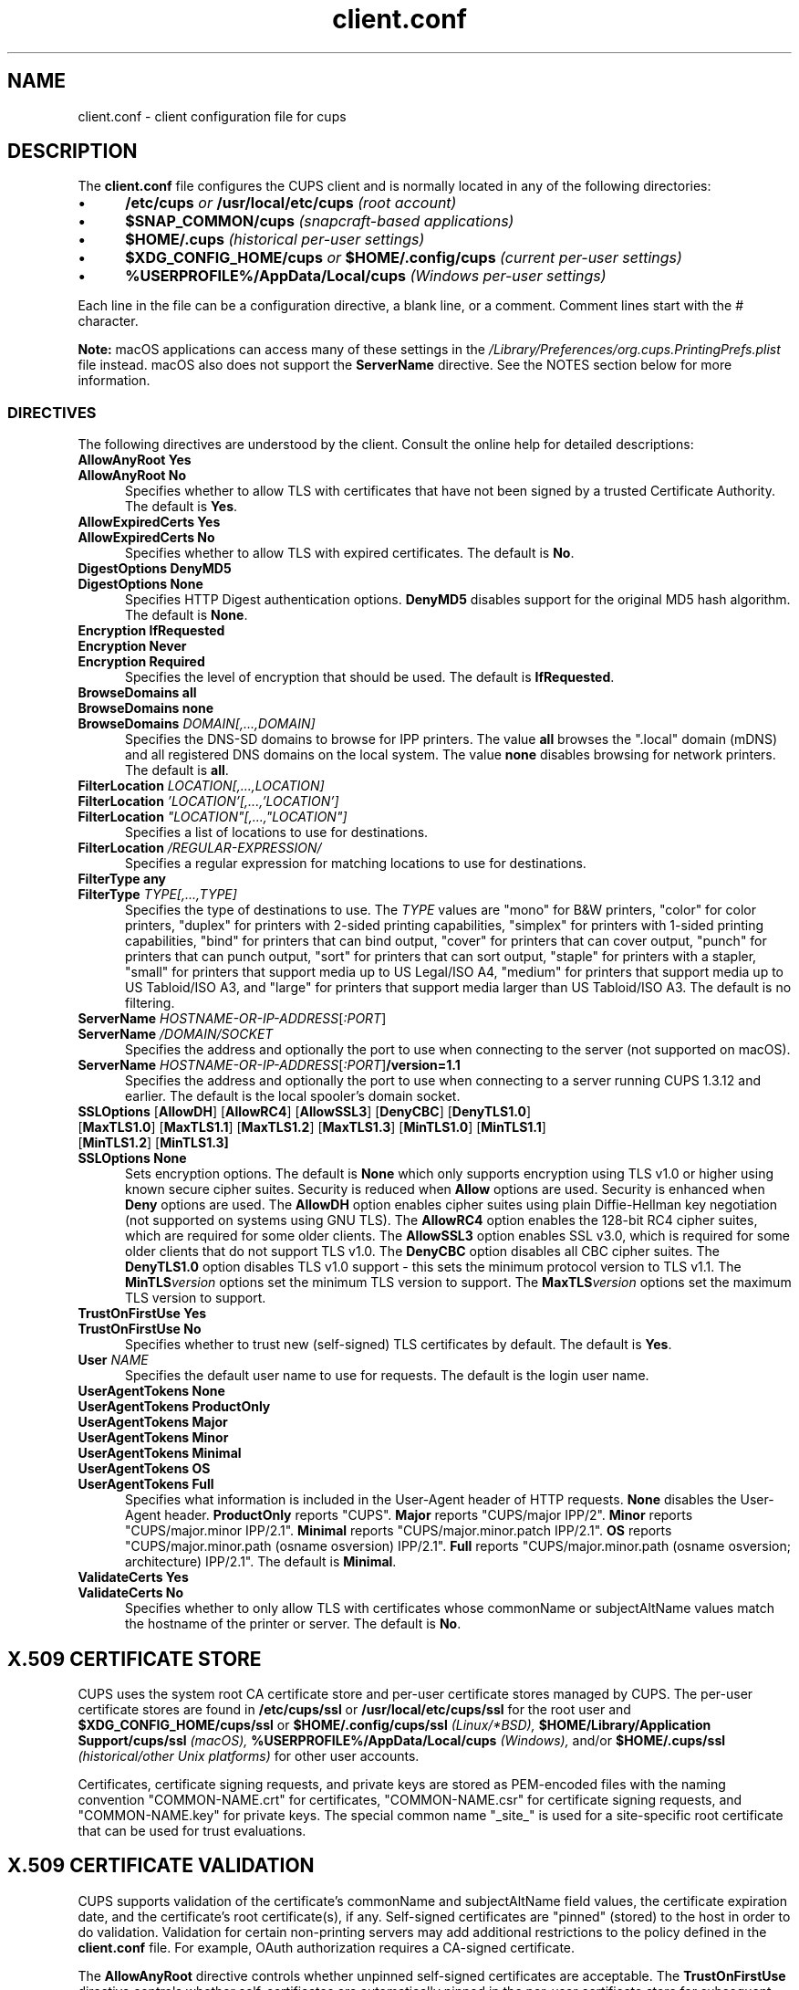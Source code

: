 .\"
.\" client.conf man page for CUPS.
.\"
.\" Copyright © 2021-2025 by OpenPrinting.
.\" Copyright © 2007-2019 by Apple Inc.
.\" Copyright © 2006 by Easy Software Products.
.\"
.\" Licensed under Apache License v2.0.  See the file "LICENSE" for more
.\" information.
.\"
.TH client.conf 5 "CUPS" "2025-10-23" "OpenPrinting"
.SH NAME
client.conf \- client configuration file for cups
.SH DESCRIPTION
The \fBclient.conf\fR file configures the CUPS client and is normally located in any of the following directories:
.IP \(bu 5
.B /etc/cups
.I or
.B /usr/local/etc/cups
\fI(root account)\fR
.IP \(bu 5
.B $SNAP_COMMON/cups
\fI(snapcraft-based applications)\fR
.IP \(bu 5
.B $HOME/.cups
\fI(historical per-user settings)\fR
.IP \(bu 5
.B $XDG_CONFIG_HOME/cups
.I or
.B $HOME/.config/cups
\fI(current per-user settings)\fR
.IP \(bu 5
.B %USERPROFILE%/AppData/Local/cups
\fI(Windows per-user settings)\fR
.LP
Each line in the file can be a configuration directive, a blank line, or a comment. Comment lines start with the # character.
.LP
\fBNote:\fR macOS applications can access many of these settings in the \fI/Library/Preferences/org.cups.PrintingPrefs.plist\fR file instead.
macOS also does not support the
.B ServerName
directive.
See the NOTES section below for more information.
.SS DIRECTIVES
The following directives are understood by the client. Consult the online help for detailed descriptions:
.\"#AllowAnyRoot
.TP 5
\fBAllowAnyRoot Yes\fR
.TP 5
\fBAllowAnyRoot No\fR
Specifies whether to allow TLS with certificates that have not been signed by a trusted Certificate Authority.
The default is
.BR Yes .
.\"#AllowExpiredCerts
.TP 5
\fBAllowExpiredCerts Yes\fR
.TP 5
\fBAllowExpiredCerts No\fR
Specifies whether to allow TLS with expired certificates.
The default is
.BR No .
.\"#DigestOptions
.TP 5
\fBDigestOptions DenyMD5\fR
.TP 5
\fBDigestOptions None\fR
Specifies HTTP Digest authentication options.
.B DenyMD5
disables support for the original MD5 hash algorithm.
The default is
.BR None .
.\"#Encryption
.TP 5
\fBEncryption IfRequested\fR
.TP 5
\fBEncryption Never\fR
.TP 5
\fBEncryption Required\fR
Specifies the level of encryption that should be used.
The default is
.BR IfRequested .
.TP 5
\fBBrowseDomains all\fR
.TP 5
\fBBrowseDomains none\fR
.TP 5
\fBBrowseDomains \fIDOMAIN[,...,DOMAIN]\fR
Specifies the DNS-SD domains to browse for IPP printers.
The value
.B all
browses the ".local" domain (mDNS) and all registered DNS domains on the local system.
The value
.B none
disables browsing for network printers.
The default is
.BR all .
.TP 5
\fBFilterLocation \fILOCATION[,...,LOCATION]\fR
.TP 5
\fBFilterLocation \fI'LOCATION'[,...,'LOCATION']\fR
.TP 5
\fBFilterLocation \fI"LOCATION"[,...,"LOCATION"]\fR
Specifies a list of locations to use for destinations.
.TP 5
\fBFilterLocation \fI/REGULAR-EXPRESSION/\fR
Specifies a regular expression for matching locations to use for destinations.
.TP 5
\fBFilterType any\fR
.TP 5
\fBFilterType \fITYPE[,...,TYPE]\fR
Specifies the type of destinations to use.
The
.I TYPE
values are "mono" for B&W printers, "color" for color printers, "duplex" for printers with 2-sided printing capabilities, "simplex" for printers with 1-sided printing capabilities, "bind" for printers that can bind output, "cover" for printers that can cover output, "punch" for printers that can punch output, "sort" for printers that can sort output, "staple" for printers with a stapler, "small" for printers that support media up to US Legal/ISO A4, "medium" for printers that support media up to US Tabloid/ISO A3, and "large" for printers that support media larger than US Tabloid/ISO A3.
The default is no filtering.
.\"#ServerName
.TP 5
\fBServerName \fIHOSTNAME-OR-IP-ADDRESS\fR[\fI:PORT\fR]
.TP 5
\fBServerName \fI/DOMAIN/SOCKET\fR
Specifies the address and optionally the port to use when connecting to the server (not supported on macOS).
.TP 5
\fBServerName \fIHOSTNAME-OR-IP-ADDRESS\fR[\fI:PORT\fR]\fB/version=1.1\fR
Specifies the address and optionally the port to use when connecting to a server running CUPS 1.3.12 and earlier.
The default is the local spooler's domain socket.
.\"#SSLOptions
.TP 5
\fBSSLOptions \fR[\fBAllowDH\fR] [\fBAllowRC4\fR] [\fBAllowSSL3\fR] [\fBDenyCBC\fR] [\fBDenyTLS1.0\fR] [\fBMaxTLS1.0\fR] [\fBMaxTLS1.1\fR] [\fBMaxTLS1.2\fR] [\fBMaxTLS1.3\fR] [\fBMinTLS1.0\fR] [\fBMinTLS1.1\fR] [\fBMinTLS1.2\fR] [\fBMinTLS1.3]\fR
.TP 5
\fBSSLOptions None\fR
Sets encryption options.
The default is
.B None
which only supports encryption using TLS v1.0 or higher using known secure cipher suites.
Security is reduced when
.B Allow
options are used.
Security is enhanced when
.B Deny
options are used.
The
.B AllowDH
option enables cipher suites using plain Diffie-Hellman key negotiation (not supported on systems using GNU TLS).
The
.B AllowRC4
option enables the 128-bit RC4 cipher suites, which are required for some older clients.
The
.B AllowSSL3
option enables SSL v3.0, which is required for some older clients that do not support TLS v1.0.
The
.B DenyCBC
option disables all CBC cipher suites.
The
.B DenyTLS1.0
option disables TLS v1.0 support - this sets the minimum protocol version to TLS v1.1.
The
.BI MinTLS version
options set the minimum TLS version to support.
The
.BI MaxTLS version
options set the maximum TLS version to support.
.\"#TrustOnFirstUse
.TP 5
\fBTrustOnFirstUse Yes\fR
.TP 5
\fBTrustOnFirstUse No\fR
Specifies whether to trust new (self-signed) TLS certificates by default.
The default is
.BR Yes .
.\"#User
.TP 5
\fBUser \fINAME\fR
Specifies the default user name to use for requests.
The default is the login user name.
.\"#UserAgentTokens
.TP 5
\fBUserAgentTokens None\fR
.TP 5
\fBUserAgentTokens ProductOnly\fR
.TP 5
\fBUserAgentTokens Major\fR
.TP 5
\fBUserAgentTokens Minor\fR
.TP 5
\fBUserAgentTokens Minimal\fR
.TP 5
\fBUserAgentTokens OS\fR
.TP 5
\fBUserAgentTokens Full\fR
Specifies what information is included in the User-Agent header of HTTP requests.
.B None
disables the User-Agent header.
.B ProductOnly
reports "CUPS".
.B Major
reports "CUPS/major IPP/2".
.B Minor
reports "CUPS/major.minor IPP/2.1".
.B Minimal
reports "CUPS/major.minor.patch IPP/2.1".
.B OS
reports "CUPS/major.minor.path (osname osversion) IPP/2.1".
.B Full
reports "CUPS/major.minor.path (osname osversion; architecture) IPP/2.1".
The default is
.BR Minimal .
.\"#ValidateCerts
.TP 5
\fBValidateCerts Yes\fR
.TP 5
\fBValidateCerts No\fR
Specifies whether to only allow TLS with certificates whose commonName or subjectAltName values match the hostname of the printer or server.
The default is
.BR No .
.SH X.509 CERTIFICATE STORE
CUPS uses the system root CA certificate store and per-user certificate stores managed by CUPS.
The per-user certificate stores are found in
.B /etc/cups/ssl
or
.B /usr/local/etc/cups/ssl
for the root user and
.B $XDG_CONFIG_HOME/cups/ssl
or
.B $HOME/.config/cups/ssl
.I (Linux/*BSD),
\fB$HOME/Library/Application Support/cups/ssl\fR
.I (macOS),
.B %USERPROFILE%/AppData/Local/cups
.IR (Windows),
and/or
.B $HOME/.cups/ssl
\fI(historical/other Unix platforms)\fR
for other user accounts.
.PP
Certificates, certificate signing requests, and private keys are stored as PEM-encoded files with the naming convention "COMMON-NAME.crt" for certificates, "COMMON-NAME.csr" for certificate signing requests, and "COMMON-NAME.key" for private keys.
The special common name "_site_" is used for a site-specific root certificate that can be used for trust evaluations.
.SH X.509 CERTIFICATE VALIDATION
CUPS supports validation of the certificate's commonName and subjectAltName field values, the certificate expiration date, and the certificate's root certificate(s), if any.
Self-signed certificates are "pinned" (stored) to the host in order to do validation.
Validation for certain non-printing servers may add additional restrictions to the policy defined in the
.B client.conf
file.
For example, OAuth authorization requires a CA-signed certificate.
.PP
The
.B AllowAnyRoot
directive controls whether unpinned self-signed certificates are acceptable.
The
.B TrustOnFirstUse
directive controls whether self-certificates are automatically pinned in the per-user certificate store for subsequent host validations.
When
.B AllowAnyRoot
is disabled,
.B TrustOnFirstUse
is also disabled.
.SH NOTES
Because of sandboxing, the
.B client.conf
file is not generally accessible to applications on macOS.
Configuration settings can instead be viewed or changed using the
.BR defaults (1)
command:
.nf
defaults write /Library/Preferences/org.cups.PrintingPrefs.plist Encryption Required
defaults write /Library/Preferences/org.cups.PrintingPrefs.plist TrustOnFirstUse -bool NO

defaults read /Library/Preferences/org.cups.PrintingPrefs.plist Encryption
.fi
On Linux and other systems using GNU TLS, the
.B /etc/cups/ssl/site.crl
or
.B /usr/local/etc/cups/ssl/site.crl
file, if present, provides a list of revoked X.509 certificates and is used when validating certificates.
.SH SEE ALSO
.BR cups (1),
.BR cups-x509 (1)
.SH COPYRIGHT
Copyright \[co] 2021-2025 by OpenPrinting.

